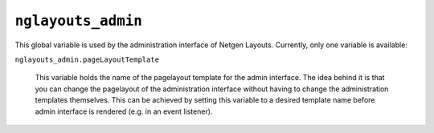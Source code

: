 ``nglayouts_admin``
===================

This global variable is used by the administration interface of Netgen Layouts.
Currently, only one variable is available:

``nglayouts_admin.pageLayoutTemplate``

    This variable holds the name of the pagelayout template for the admin
    interface. The idea behind it is that you can change the pagelayout of the
    administration interface without having to change the administration
    templates themselves. This can be achieved by setting this variable to a
    desired template name before admin interface is rendered (e.g. in an event
    listener).
